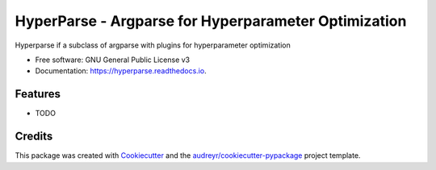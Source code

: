 =====================================================
HyperParse - Argparse for Hyperparameter Optimization
=====================================================


.. image:: https://img.shields.io/pypi/v/hyperparse.svg
        :target: https://pypi.python.org/pypi/hyperparse

.. image:: https://img.shields.io/travis/ExpectationMax/hyperparse.svg
        :target: https://travis-ci.org/ExpectationMax/hyperparse

.. image:: https://readthedocs.org/projects/hyperparse/badge/?version=latest
        :target: https://hyperparse.readthedocs.io/en/latest/?badge=latest
        :alt: Documentation Status


.. image:: https://pyup.io/repos/github/ExpectationMax/hyperparse/shield.svg
     :target: https://pyup.io/repos/github/ExpectationMax/hyperparse/
     :alt: Updates



Hyperparse if a subclass of argparse with plugins for hyperparameter optimization


* Free software: GNU General Public License v3
* Documentation: https://hyperparse.readthedocs.io.


Features
--------

* TODO

Credits
-------

This package was created with Cookiecutter_ and the `audreyr/cookiecutter-pypackage`_ project template.

.. _Cookiecutter: https://github.com/audreyr/cookiecutter
.. _`audreyr/cookiecutter-pypackage`: https://github.com/audreyr/cookiecutter-pypackage

